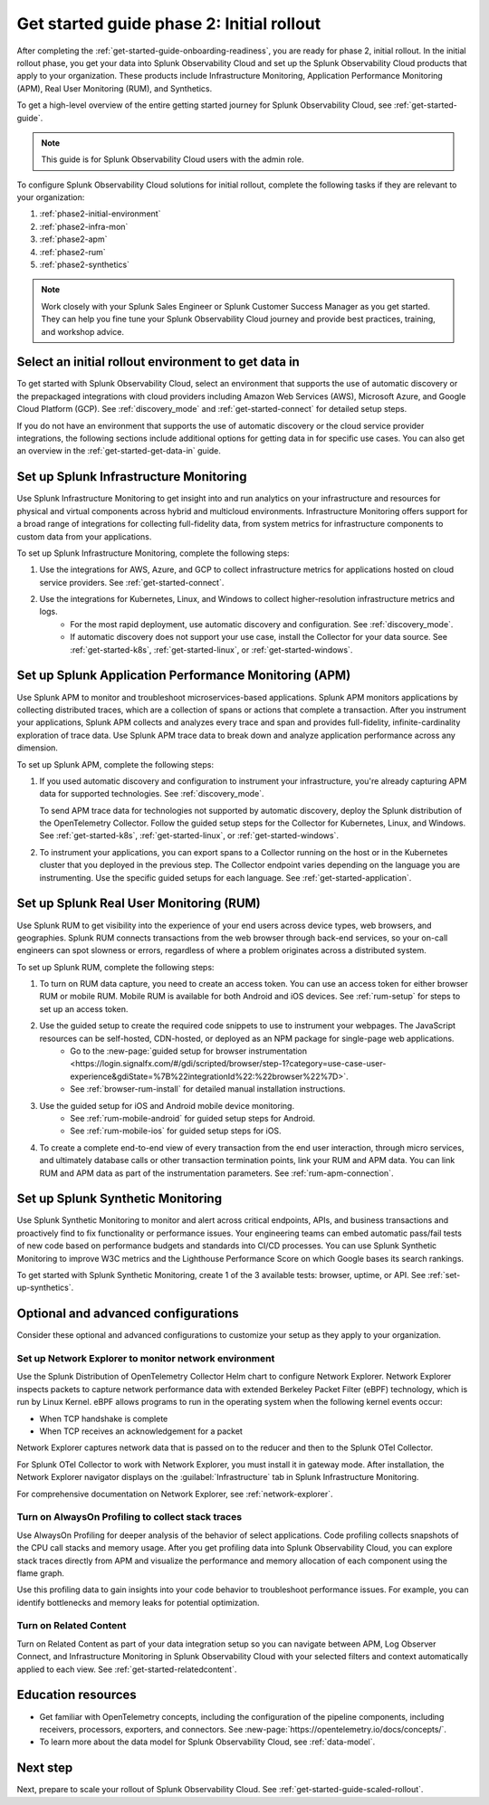 .. _get-started-guide-initial-rollout:

Get started guide phase 2: Initial rollout
*********************************************************

After completing the :ref:`get-started-guide-onboarding-readiness`, you are ready for phase 2, initial rollout. In the initial rollout phase, you get your data into Splunk Observability Cloud and set up the Splunk Observability Cloud products that apply to your organization. These products include Infrastructure Monitoring, Application Performance Monitoring (APM), Real User Monitoring (RUM), and Synthetics.

To get a high-level overview of the entire getting started journey for Splunk Observability Cloud, see :ref:`get-started-guide`.

.. note:: This guide is for Splunk Observability Cloud users with the admin role. 

.. image:: /_images/get-started/onboarding-guide-2point0-initial.svg
   :width: 100%
   :alt: 

To configure Splunk Observability Cloud solutions for initial rollout, complete the following tasks if they are relevant to your organization:  

#. :ref:`phase2-initial-environment`
#. :ref:`phase2-infra-mon`
#. :ref:`phase2-apm`
#. :ref:`phase2-rum`
#. :ref:`phase2-synthetics`

.. note::
    Work closely with your Splunk Sales Engineer or Splunk Customer Success Manager as you get started. They can help you fine tune your Splunk Observability Cloud journey and provide best practices, training, and workshop advice.

.. _phase2-initial-environment:

Select an initial rollout environment to get data in
========================================================

To get started with Splunk Observability Cloud, select an environment that supports the use of automatic discovery or the prepackaged integrations with cloud providers including Amazon Web Services (AWS), Microsoft Azure, and Google Cloud Platform (GCP). See :ref:`discovery_mode` and :ref:`get-started-connect` for detailed setup steps.

If you do not have an environment that supports the use of automatic discovery or the cloud service provider integrations, the following sections include additional options for getting data in for specific use cases. You can also get an overview in the :ref:`get-started-get-data-in` guide.

.. _phase2-infra-mon:

Set up Splunk Infrastructure Monitoring
=========================================

Use Splunk Infrastructure Monitoring to get insight into and run analytics on your infrastructure and resources for physical and virtual components across hybrid and multicloud environments. Infrastructure Monitoring offers support for a broad range of integrations for collecting full-fidelity data, from system metrics for infrastructure components to custom data from your applications.

To set up Splunk Infrastructure Monitoring, complete the following steps:

#. Use the integrations for AWS, Azure, and GCP to collect infrastructure metrics for applications hosted on cloud service providers. See :ref:`get-started-connect`. 
#. Use the integrations for Kubernetes, Linux, and Windows to collect higher-resolution infrastructure metrics and logs. 
    * For the most rapid deployment, use automatic discovery and configuration. See :ref:`discovery_mode`.
    * If automatic discovery does not support your use case, install the Collector for your data source. See :ref:`get-started-k8s`, :ref:`get-started-linux`, or :ref:`get-started-windows`.

.. _phase2-apm:

Set up Splunk Application Performance Monitoring (APM)
========================================================

Use Splunk APM to monitor and troubleshoot microservices-based applications. Splunk APM monitors applications by collecting distributed traces, which are a collection of spans or actions that complete a transaction. After you instrument your applications, Splunk APM collects and analyzes every trace and span and provides full-fidelity, infinite-cardinality exploration of trace data. Use Splunk APM trace data to break down and analyze application performance across any dimension.


To set up Splunk APM, complete the following steps:
	
#. If you used automatic discovery and configuration to instrument your infrastructure, you're already capturing APM data for supported technologies. See :ref:`discovery_mode`. 
   
   To send APM trace data for technologies not supported by automatic discovery, deploy the Splunk distribution of the OpenTelemetry Collector. Follow the guided setup steps for the Collector for Kubernetes, Linux, and Windows. See :ref:`get-started-k8s`, :ref:`get-started-linux`, or :ref:`get-started-windows`.
#. To instrument your applications, you can export spans to a Collector running on the host or in the Kubernetes cluster that you deployed in the previous step. The Collector endpoint varies depending on the language you are instrumenting. Use the specific guided setups for each language. See :ref:`get-started-application`.

.. _phase2-rum:

Set up Splunk Real User Monitoring (RUM)
==========================================

Use Splunk RUM to get visibility into the experience of your end users across device types, web browsers, and geographies. Splunk RUM connects transactions from the web browser through back-end services, so your on-call engineers can spot slowness or errors, regardless of where a problem originates across a distributed system.

To set up Splunk RUM, complete the following steps:

#. To turn on RUM data capture, you need to create an access token. You can use an access token for either browser RUM or mobile RUM. Mobile RUM is available for both Android and iOS devices. See :ref:`rum-setup` for steps to set up an access token. 
#. Use the guided setup to create the required code snippets to use to instrument your webpages. The JavaScript resources can be self-hosted, CDN-hosted, or deployed as an NPM package for single-page web applications. 
    * Go to the :new-page:`guided setup for browser instrumentation <https://login.signalfx.com/#/gdi/scripted/browser/step-1?category=use-case-user-experience&gdiState=%7B%22integrationId%22:%22browser%22%7D>`. 
    * See :ref:`browser-rum-install` for detailed manual installation instructions. 
#. Use the guided setup for iOS and Android mobile device monitoring. 
    * See :ref:`rum-mobile-android` for guided setup steps for Android.
    * See :ref:`rum-mobile-ios` for guided setup steps for iOS. 
#. To create a complete end-to-end view of every transaction from the end user interaction, through micro services, and ultimately database calls or other transaction termination points, link your RUM and APM data. You can link RUM and APM data as part of the instrumentation parameters. See :ref:`rum-apm-connection`.

.. _phase2-synthetics:

Set up Splunk Synthetic Monitoring
======================================

Use Splunk Synthetic Monitoring to monitor and alert across critical endpoints, APIs, and business transactions and proactively find to fix functionality or performance issues. Your engineering teams can embed automatic pass/fail tests of new code based on performance budgets and standards into CI/CD processes. You can use Splunk Synthetic Monitoring to improve W3C metrics and the Lighthouse Performance Score on which Google bases its search rankings. 

To get started with Splunk Synthetic Monitoring, create 1 of the 3 available tests: browser, uptime, or API. See :ref:`set-up-synthetics`.

.. _phase2-advanced-config:

Optional and advanced configurations
======================================================================

Consider these optional and advanced configurations to customize your setup as they apply to your organization. 

.. _phase3-network-exp:

Set up Network Explorer to monitor network environment
----------------------------------------------------------
Use the Splunk Distribution of OpenTelemetry Collector Helm chart to configure Network Explorer. Network Explorer inspects packets to capture network performance data with extended Berkeley Packet Filter (eBPF) technology, which is run by Linux Kernel. eBPF allows programs to run in the operating system when the following kernel events occur:

- When TCP handshake is complete

- When TCP receives an acknowledgement for a packet

Network Explorer captures network data that is passed on to the reducer and then to the Splunk OTel Collector. 

For Splunk OTel Collector to work with Network Explorer, you must install it in gateway mode. After installation, the Network Explorer navigator displays on the :guilabel:`Infrastructure` tab in Splunk Infrastructure Monitoring.

For comprehensive documentation on Network Explorer, see :ref:`network-explorer`.

.. _phase2-profiling:

Turn on AlwaysOn Profiling to collect stack traces
-----------------------------------------------------------------

Use AlwaysOn Profiling for deeper analysis of the behavior of select applications. Code profiling collects snapshots of the CPU call stacks and memory usage. After you get profiling data into Splunk Observability Cloud, you can explore stack traces directly from APM and visualize the performance and memory allocation of each component using the flame graph. 

Use this profiling data to gain insights into your code behavior to troubleshoot performance issues. For example, you can identify bottlenecks and memory leaks for potential optimization.

.. _phase2-related-content:

Turn on Related Content
-----------------------------

Turn on Related Content as part of your data integration setup so you can navigate between APM, Log Observer Connect, and Infrastructure Monitoring in Splunk Observability Cloud with your selected filters and context automatically applied to each view. See :ref:`get-started-relatedcontent`.

Education resources
=====================

* Get familiar with OpenTelemetry concepts, including the configuration of the pipeline components, including receivers, processors, exporters, and connectors. See :new-page:`https://opentelemetry.io/docs/concepts/`.
* To learn more about the data model for Splunk Observability Cloud, see :ref:`data-model`.

Next step
===============

Next, prepare to scale your rollout of Splunk Observability Cloud. See :ref:`get-started-guide-scaled-rollout`.
